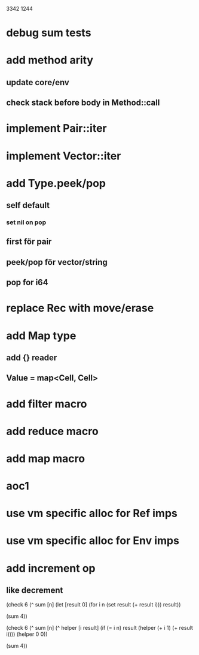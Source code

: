 3342
1244

* debug sum tests

* add method arity
** update core/env
** check stack before body in Method::call

* implement Pair::iter
* implement Vector::iter

* add Type.peek/pop
** self default
*** set nil on pop
** first för pair
** peek/pop för vector/string
** pop for i64

* replace Rec with move/erase

* add Map type
** add {} reader
** Value = map<Cell, Cell>

* add filter macro
* add reduce macro
* add map macro

* aoc1

* use vm specific alloc for Ref imps

* use vm specific alloc for Env imps

* add increment op
** like decrement

(check 6
  (^ sum [n]
    (let [result 0]
      (for i n
        (set result (+ result i)))
      result))

  (sum 4))

(check 6
  (^ sum [n]
    (^ helper [i result]
      (if (= i n)
        result
	(helper (+ i 1) (+ result i))))
    (helper 0 0))

  (sum 4))
